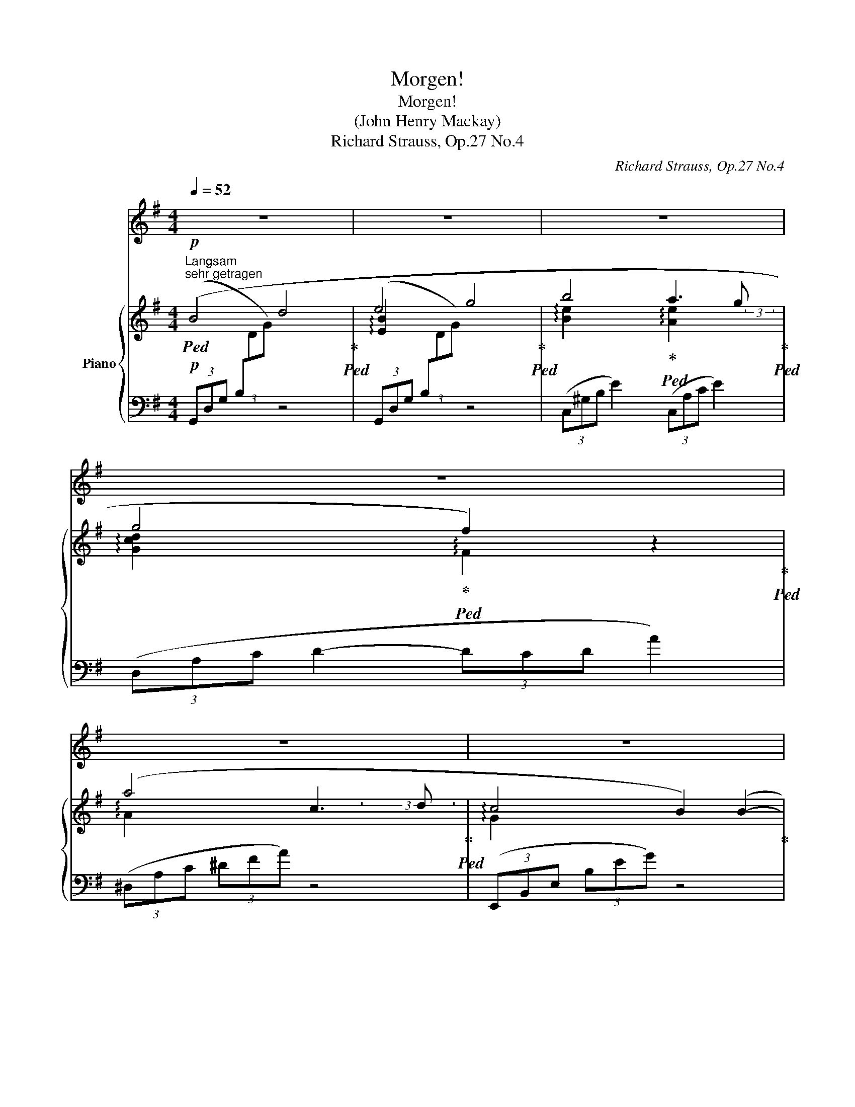 X:1
T:Morgen!
T:Morgen!
T:(John Henry Mackay)
T:Richard Strauss, Op.27 No.4
C:Richard Strauss, Op.27 No.4
%%score 1 { ( 2 3 ) | 4 }
L:1/8
Q:1/4=52
M:4/4
K:G
V:1 treble nm="ソプラノ"
V:2 treble nm="Piano"
V:3 treble 
V:4 bass 
V:1
 z8[Q:1/4=56] |[Q:1/4=52] z8[Q:1/4=56] |[Q:1/4=52] z8[Q:1/4=56][Q:1/4=52][Q:1/4=56][Q:1/4=50] | %3
w: |||
[Q:1/4=52] z8[Q:1/4=56][Q:1/4=50][Q:1/4=52][Q:1/4=56][Q:1/4=50][Q:1/4=56] | %4
w: |
[Q:1/4=52] z8[Q:1/4=56][Q:1/4=50][Q:1/4=56] |[Q:1/4=52] z8[Q:1/4=56][Q:1/4=54] | %6
w: ||
[Q:1/4=52] z8[Q:1/4=56][Q:1/4=52][Q:1/4=56][Q:1/4=50] |[Q:1/4=52] z8[Q:1/4=56][Q:1/4=54] | %8
w: ||
[Q:1/4=52] z8[Q:1/4=56] |[Q:1/4=52] z8[Q:1/4=56] |[Q:1/4=52] z8[Q:1/4=56] | %11
w: |||
[Q:1/4=52] z8[Q:1/4=56][Q:1/4=54] |[Q:1/4=52] z8[Q:1/4=56][Q:1/4=55] | %13
w: ||
[Q:1/4=54]!pp! z2 z"^sehr ruhig" ^G[Q:1/4=52] G A[Q:1/4=51] B c | %14
w: Und mor- gen wird die|
[Q:1/4=54] d G B4- B[Q:1/4=50] A[Q:1/4=52] | %15
w: Son- ne wie- * der|
[Q:1/4=52] A2 G2[Q:1/4=54] z G[Q:1/4=52] G F[Q:1/4=56] | %16
w: schei- nen und auf dem|
[Q:1/4=52] B3 B[Q:1/4=54] z B2[Q:1/4=50] B[Q:1/4=56] | %17
w: We- ge, den ich|
[Q:1/4=52] B3 e[Q:1/4=52] e2 A[Q:1/4=50] A[Q:1/4=56][Q:1/4=56] | %18
w: ge- hen wer- de, wird|
[Q:1/4=52] d3 d[Q:1/4=52] f3/2 A/[Q:1/4=50] A2[Q:1/4=56][Q:1/4=56] | %19
w: uns, die Glück- li- chen|
[Q:1/4=52] z A c3 d c2-[Q:1/4=56][Q:1/4=50] | %20
w: sie wie- der ei-|
[Q:1/4=52] c2 B B[Q:1/4=54] B B[Q:1/4=52] B B[Q:1/4=56] | %21
w: * nen in- mit- ten die- ser|
[Q:1/4=52] d3 d[Q:1/4=52] c2 c[Q:1/4=50] B[Q:1/4=56][Q:1/4=56] |[Q:1/4=52] B2 A2 z4[Q:1/4=56] | %23
w: son- nen- at- men- den|Er- de....|
[Q:1/4=52] z!p! F G A[Q:1/4=54] d e[Q:1/4=52] e2-[Q:1/4=56] |[Q:1/4=52] e2 d2 g3 B[Q:1/4=56] | %25
w: und zu dem Strand, dem wei-|* ten, wo- gen-|
[Q:1/4=52] A2 G2 G A B2[Q:1/4=56] |[Q:1/4=52] d2 z e[Q:1/4=54] d2[Q:1/4=52] c2[Q:1/4=56] | %27
w: blau- en, wer- den wir|still und lang- sam|
[Q:1/4=52] e2 d2[Q:1/4=55] B2 G2[Q:1/4=56] |[Q:1/4=54] z8[Q:1/4=52] | z8[Q:1/4=50][Q:1/4=48] | %30
w: nie- der- stei- gen,|||
[Q:1/4=56] z4 z2!pp! A2- | A2 A A[Q:1/4=54] A A[Q:1/4=52] A[Q:1/4=50] A | %32
w: stumm|_ wer- den wir uns in die|
[Q:1/4=56] B3 B[Q:1/4=54] B2[Q:1/4=52] B2 | %33
w: Au- gen schau- en,|
[Q:1/4=56] z4 z2"^immer ruhiger"[Q:1/4=52]!pp! B[Q:1/4=50] B |[Q:1/4=56] c4 c2[Q:1/4=54] c2 | %35
w: und auf|uns sinkt des|
 _e3[Q:1/4=50] _A[Q:1/4=54] A2[Q:1/4=52] G2 |[Q:1/4=56]!>(! G8!>)! |!pp! F2 z2 z4 | %38
w: Glück- kes stum- mes|Schwei|gen...|
[Q:1/4=52] z8[Q:1/4=56] | z8 |[Q:1/4=52] z8[Q:1/4=56] | z8[Q:1/4=50] | z8 |] %43
w: |||||
V:2
"^Langsam"!p!"^sehr getragen"!ped! (B4 d4!ped-up!!ped! | e4 g4!ped-up!!ped! | %2
 b4!ped-up!!ped! a3 g!ped-up!!ped! | g4!ped-up!!ped! f2) z2!ped-up!!ped! | (a4 c3 d!ped-up!!ped! | %5
 c4 B2) (B2-!ped-up! | [Bd]4!ped! [Ac]3!ped-up!!ped! [GB]!ped-up! |!ped! A8)!ped-up!!ped! | %8
 (d4 f4!ped-up!!ped! | a4 g4)!ped-up!!ped! | (e4 b4!ped-up! | %11
 [de-bd']4!ped! [ceac']4)!ped-up!!ped!!ped-up!!ped! | ([db]2 [Bg]2 [Gd]2 [DB]2!ped-up! | %13
 f2!ped! e2 d2!ped-up!!ped! c2!ped-up! | B2)!ped! z2!ped-up! F2!ped! z2!ped-up! | %15
!p!!ped! (B4 d4!ped-up!!ped! | e4 g4!ped-up!!ped! | b4!ped-up!!ped! a3 g!ped-up!!ped! | %18
 g4!ped-up!!ped! f2) z2!ped-up!!ped! | (a4 c3 d!ped-up!!ped! | c4 B2) (B2-!ped-up! | %21
 [Bd]4!ped! [Ac]3!ped-up!!ped! [GB]!ped-up! |!ped! A8)!ped-up!!ped! | (d4 f4!ped-up!!ped! | %24
 a4 g4)!ped-up!!ped! | (e4!>(! b4!ped-up!!>)! |!pp! [de-bd']4!ped! [ceac']4)!ped-up!!ped! | %27
!p! ([db]2 [Bg]2 [Gd]2 [DB]2!ped-up! | f2!ped! e2 d2!ped-up!!ped! c2)!ped-up! | %29
 (B4!ped!!>(! A!ped-up!!ped! c2 F)!>)!!ped-up! |!pp! [B,=FA]8-!ped! | [B,FA]8!ped-up! | %32
 [B,^DAB]8-!ped! | [B,DAB]8!ped-up! | [C_EAc]8!ped!!ped-up! | [_E_A_e]8!ped!!ped-up! | %36
 ([D-G=A-d-]8!ped!!ped-up! | [DFAd]6)!ped! z2!ped-up! |!p! B4!ped! d4- | d8!ped-up! | e4!ped! g4- | %41
!>(! g4 [Beb]4!ped-up!!>)! |!pp! !fermata![dgd']8 |] %43
V:3
 x6 x3/2 x/4x/4 | !arpeggio![EB]2 x2 x2 x3/2 x/4x/4 | %2
 !arpeggio![Be]2 x3/2 x/4x/4 !arpeggio![Ae]2 x3/2 (3x/4x/4x/4 | %3
 !arpeggio![Gcd]2 x3/2 x/ !arpeggio!F2 x3/2 x/ | !arpeggio!A2 x2 x2 (3x x3/2 x/ | %5
 !arpeggio!G2 x2 x4 | E4 x4 | F2 x2 x2 x3/2 x/4x/4 | !arpeggio![DA]2 x2 x2 x3/2 x/4x/4 | %9
 !arpeggio![Ad]2 x2 x2 x3/2 x/4x/4 | !arpeggio![EB]2 x2 x4 | x8 | x8 | ^G4 A4 | G2 x2 [CD]2 x2 | %15
 x6 x3/2 x/4x/4 | !arpeggio![EB]2 x2 x2 x3/2 x/4x/4 | %17
 !arpeggio![Be]2 x3/2 x/4x/4 !arpeggio![Ae]2 x3/2 (3x/4x/4x/4 | %18
 !arpeggio![Gcd]2 x3/2 x/ !arpeggio!F2 x3/2 x/ | !arpeggio!A2 x2 x2 (3x x3/2 x/ | %20
 !arpeggio!G2 x2 x4 | E4 x4 | F2 x2 x2 x3/2 x/4x/4 | !arpeggio![DA]2 x2 x2 x3/2 x/4x/4 | %24
 !arpeggio![Ad]2 x2 x2 x3/2 x/4x/4 | !arpeggio![EB]2 x2 x4 | x8 | x8 | ^G4 A4 | G4 [CDF]2 x2 | x8 | %31
 x8 | x8 | x8 | x8 | x8 | x8 | x8 | x8 | x8 | [EB]2 x2 x4 | x8 | x8 |] %43
V:4
!p! (3(G,,D,G, (3B,[I:staff -1]DG)[I:staff +1] z4 | (3(G,,D,G, (3B,[I:staff -1]DG)[I:staff +1] z4 | %2
 (3(C,^G,B, E2) (3(C,A,C E2) | (3(D,A,C D2- (3DCD A2) | (3(^D,A,C (3^DFA) z4 | %5
 (3(E,,B,,E, (3B,EG) z4 | (3(C,,C,^G, B,2) (3(C,,C,A, C2) | (3(D,,A,,D, (3F,A,D) F2 z2 | %8
 (3(C,F,A, (3DFA) z4 | (3(B,,D,B, (3DGB) z4 | (3(E,G,B, (3EGB) z4 | (3(A,,E,B, (3DEB) [CA]2 z2 | %12
 !arpeggio![D,,D,] G,2 B,2 E3 | [B,D]4 [CE]4 | D2 z2 D,2 z2 | %15
!p! (3(G,,D,G, (3B,[I:staff -1]DG)[I:staff +1] z4 | (3(G,,D,G, (3B,[I:staff -1]DG)[I:staff +1] z4 | %17
 (3(C,^G,B, E2) (3(C,A,C E2) | (3(D,A,C D2- (3DCD A2) | (3(^D,A,C (3^DFA) z4 | %20
 (3(E,,B,,E, (3B,EG) z4 | (3(C,,C,^G, B,2) (3(C,,C,A, C2) | (3(D,,A,,D, (3F,A,D) F2 z2 | %23
 (3(C,F,A, (3DFA) z4 | (3(B,,D,B, (3DGB) z4 | (3(E,G,B, (3EGB) z4 | %26
!pp! (3(A,,E,B, (3DEB) [CA]2 z2 |!p! (!arpeggio![D,,D,] G,2 B,2 E3) | ([B,D]4 [CE]4 | D4 D,4) | %30
 [G,,D,G,]8- | [G,,D,G,]8 | [F,,B,,^D,A,]8- | [F,,B,,D,A,]8 | [=F,,C,_E,A,]8 | [C,,_A,,C,]8 | %36
 [D,,=A,,D,]8- | [D,,A,,D,]6 z2 |!p! (3(G,,D,G, (3B,[I:staff -1]DG)[I:staff +1] z4 | z8 | %40
 (3(G,,D,G, (3B,[I:staff -1]DG)[I:staff +1] z4 | z4 [EG]4 | !fermata![DGB]8 |] %43

